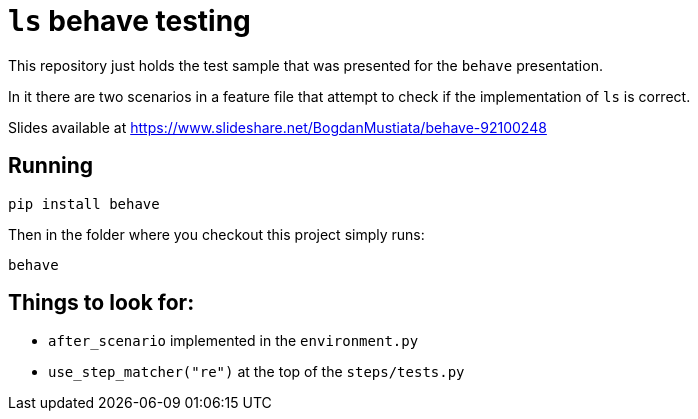 = `ls` behave testing

This repository just holds the test sample that was presented for the `behave`
presentation.

In it there are two scenarios in a feature file that attempt to check if the
implementation of `ls` is correct.

Slides available at https://www.slideshare.net/BogdanMustiata/behave-92100248

== Running

[source,sh]
-----------------------------------------------------------------------------
pip install behave
-----------------------------------------------------------------------------

Then in the folder where you checkout this project simply runs:

[source,sh]
-----------------------------------------------------------------------------
behave
-----------------------------------------------------------------------------

== Things to look for:

* `after_scenario` implemented in the `environment.py`
* `use_step_matcher("re")` at the top of the `steps/tests.py`

